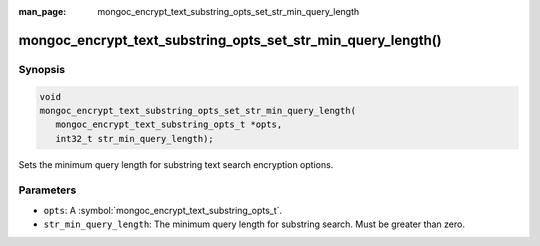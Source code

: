 :man_page: mongoc_encrypt_text_substring_opts_set_str_min_query_length

mongoc_encrypt_text_substring_opts_set_str_min_query_length()
=============================================================

Synopsis
--------

.. code-block:: c

   void
   mongoc_encrypt_text_substring_opts_set_str_min_query_length(
      mongoc_encrypt_text_substring_opts_t *opts,
      int32_t str_min_query_length);

.. versionadded:: 2.2.0

Sets the minimum query length for substring text search encryption options.

Parameters
----------

* ``opts``: A :symbol:`mongoc_encrypt_text_substring_opts_t`.
* ``str_min_query_length``: The minimum query length for substring search. Must be greater than zero.

.. seealso::
   | :symbol:`mongoc_encrypt_text_substring_opts_new`
   | :symbol:`mongoc_encrypt_text_opts_set_substring`
